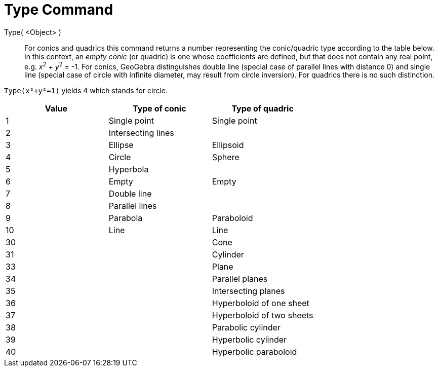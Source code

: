 = Type Command
:page-en: commands/Type
ifdef::env-github[:imagesdir: /en/modules/ROOT/assets/images]

Type( <Object> )::

For conics and quadrics this command returns a number representing the conic/quadric type according to the table below.
In this context, an _empty conic_ (or quadric) is one whose coefficients are defined, but that does not contain any real
point, e.g. _x_^2^ + _y_^2^ = -1. For conics, GeoGebra distinguishes double line (special case of parallel lines with distance
0) and single line (special case of circle with infinite diameter, may result from circle inversion). For quadrics there
is no such distinction.

[EXAMPLE]
====

`++Type(x²+y²=1)++` yields 4 which stands for circle.

====

[cols=",,",options="header",]
|===
|Value |Type of conic |Type of quadric
|1 |Single point |Single point
|2 |Intersecting lines |
|3 |Ellipse |Ellipsoid
|4 |Circle |Sphere
|5 |Hyperbola |
|6 |Empty |Empty
|7 |Double line |
|8 |Parallel lines |
|9 |Parabola |Paraboloid
|10 |Line |Line
|30 | |Cone
|31 | |Cylinder
|33 | |Plane
|34 | |Parallel planes
|35 | |Intersecting planes
|36 | |Hyperboloid of one sheet
|37 | |Hyperboloid of two sheets
|38 | |Parabolic cylinder
|39 | |Hyperbolic cylinder
|40 | |Hyperbolic paraboloid
|===
